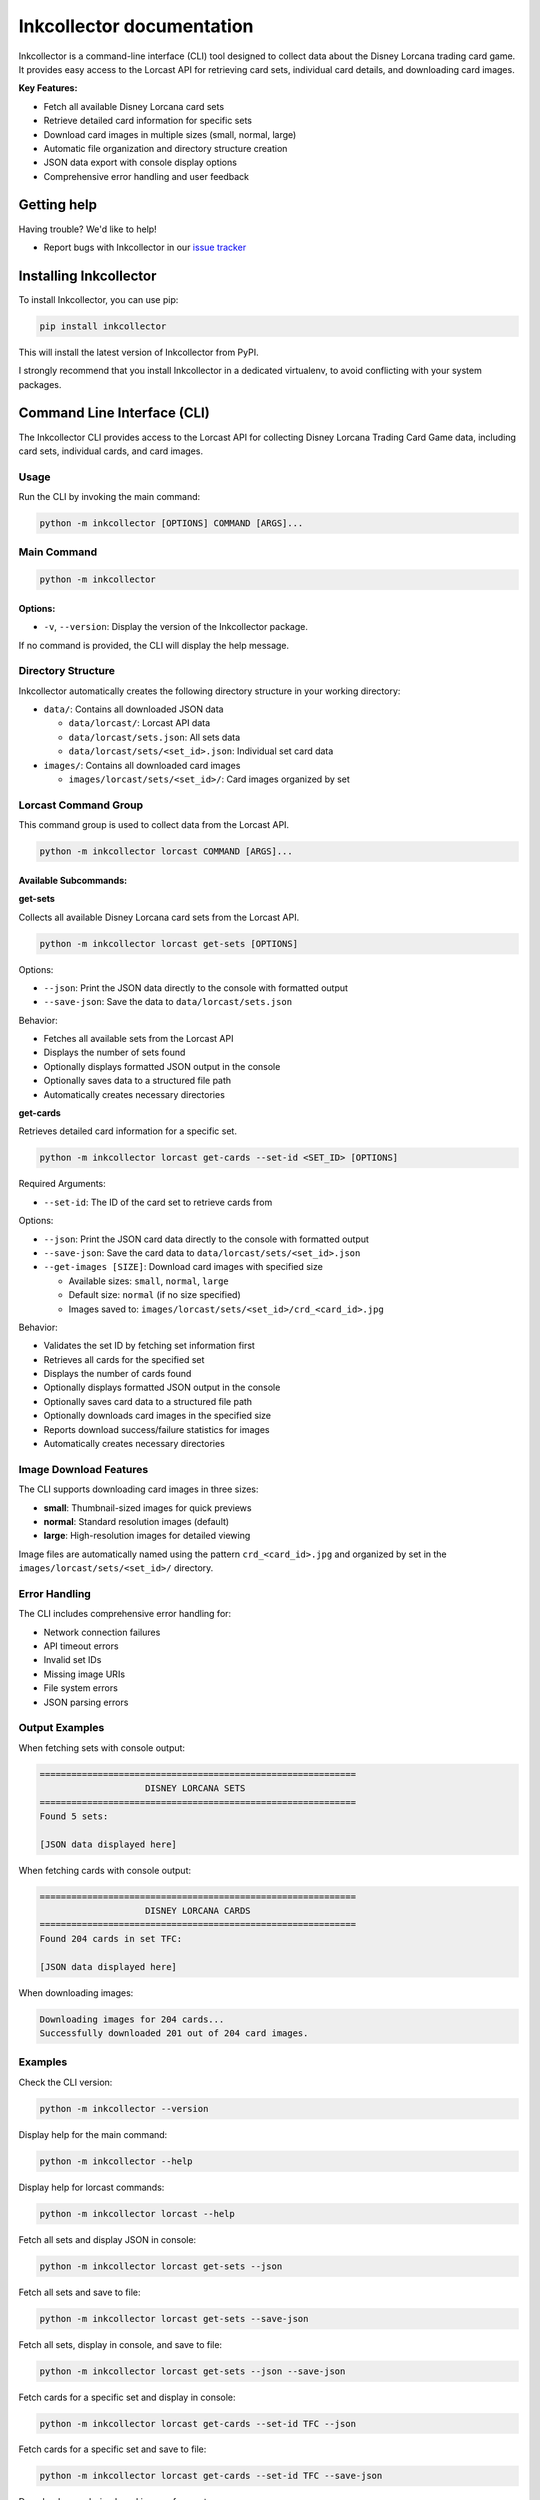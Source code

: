 .. _topics-index:

==========================
Inkcollector documentation
==========================

Inkcollector is a command-line interface (CLI) tool designed to collect data about the
Disney Lorcana trading card game. It provides easy access to the Lorcast API for retrieving
card sets, individual card details, and downloading card images.

**Key Features:**

- Fetch all available Disney Lorcana card sets
- Retrieve detailed card information for specific sets
- Download card images in multiple sizes (small, normal, large)
- Automatic file organization and directory structure creation
- JSON data export with console display options
- Comprehensive error handling and user feedback

.. _getting-help:

Getting help
============

Having trouble? We'd like to help!

* Report bugs with Inkcollector in our `issue tracker`_

.. _issue tracker: https://github.com/bertcafecito/inkcollector/issues

.. _installing-inkcollector:

Installing Inkcollector
=======================

To install Inkcollector, you can use pip:

.. code:: shell

    pip install inkcollector

This will install the latest version of Inkcollector from PyPI.

I strongly recommend that you install Inkcollector in a dedicated virtualenv,
to avoid conflicting with your system packages.

.. _command-line-interface:

Command Line Interface (CLI)
=========================================

The Inkcollector CLI provides access to the Lorcast API for collecting
Disney Lorcana Trading Card Game data, including card sets, individual cards,
and card images.

Usage
-----

Run the CLI by invoking the main command:

.. code-block:: shell

    python -m inkcollector [OPTIONS] COMMAND [ARGS]...

Main Command
------------

.. code-block:: shell

    python -m inkcollector

Options:
~~~~~~~~

- ``-v``, ``--version``: Display the version of the Inkcollector package.

If no command is provided, the CLI will display the help message.

Directory Structure
-------------------

Inkcollector automatically creates the following directory structure in your working directory:

- ``data/``: Contains all downloaded JSON data
  
  - ``data/lorcast/``: Lorcast API data
  - ``data/lorcast/sets.json``: All sets data
  - ``data/lorcast/sets/<set_id>.json``: Individual set card data

- ``images/``: Contains all downloaded card images
  
  - ``images/lorcast/sets/<set_id>/``: Card images organized by set

Lorcast Command Group
---------------------

This command group is used to collect data from the Lorcast API.

.. code-block:: shell

    python -m inkcollector lorcast COMMAND [ARGS]...

Available Subcommands:
~~~~~~~~~~~~~~~~~~~~~~

**get-sets**

Collects all available Disney Lorcana card sets from the Lorcast API.

.. code-block:: shell

    python -m inkcollector lorcast get-sets [OPTIONS]

Options:

- ``--json``: Print the JSON data directly to the console with formatted output
- ``--save-json``: Save the data to ``data/lorcast/sets.json``

Behavior:

- Fetches all available sets from the Lorcast API
- Displays the number of sets found
- Optionally displays formatted JSON output in the console
- Optionally saves data to a structured file path
- Automatically creates necessary directories

**get-cards**

Retrieves detailed card information for a specific set.

.. code-block:: shell

    python -m inkcollector lorcast get-cards --set-id <SET_ID> [OPTIONS]

Required Arguments:

- ``--set-id``: The ID of the card set to retrieve cards from

Options:

- ``--json``: Print the JSON card data directly to the console with formatted output
- ``--save-json``: Save the card data to ``data/lorcast/sets/<set_id>.json``
- ``--get-images [SIZE]``: Download card images with specified size

  - Available sizes: ``small``, ``normal``, ``large``
  - Default size: ``normal`` (if no size specified)
  - Images saved to: ``images/lorcast/sets/<set_id>/crd_<card_id>.jpg``

Behavior:

- Validates the set ID by fetching set information first
- Retrieves all cards for the specified set
- Displays the number of cards found
- Optionally displays formatted JSON output in the console
- Optionally saves card data to a structured file path
- Optionally downloads card images in the specified size
- Reports download success/failure statistics for images
- Automatically creates necessary directories

Image Download Features
-----------------------

The CLI supports downloading card images in three sizes:

- **small**: Thumbnail-sized images for quick previews
- **normal**: Standard resolution images (default)
- **large**: High-resolution images for detailed viewing

Image files are automatically named using the pattern ``crd_<card_id>.jpg`` and organized by set in the ``images/lorcast/sets/<set_id>/`` directory.

Error Handling
--------------

The CLI includes comprehensive error handling for:

- Network connection failures
- API timeout errors
- Invalid set IDs
- Missing image URIs
- File system errors
- JSON parsing errors

Output Examples
---------------

When fetching sets with console output:

.. code-block:: text

    ============================================================
                        DISNEY LORCANA SETS                   
    ============================================================
    Found 5 sets:

    [JSON data displayed here]

When fetching cards with console output:

.. code-block:: text

    ============================================================
                        DISNEY LORCANA CARDS                  
    ============================================================
    Found 204 cards in set TFC:

    [JSON data displayed here]

When downloading images:

.. code-block:: text

    Downloading images for 204 cards...
    Successfully downloaded 201 out of 204 card images.

Examples
--------

Check the CLI version:

.. code-block:: shell

    python -m inkcollector --version

Display help for the main command:

.. code-block:: shell

    python -m inkcollector --help

Display help for lorcast commands:

.. code-block:: shell

    python -m inkcollector lorcast --help

Fetch all sets and display JSON in console:

.. code-block:: shell

    python -m inkcollector lorcast get-sets --json

Fetch all sets and save to file:

.. code-block:: shell

    python -m inkcollector lorcast get-sets --save-json

Fetch all sets, display in console, and save to file:

.. code-block:: shell

    python -m inkcollector lorcast get-sets --json --save-json

Fetch cards for a specific set and display in console:

.. code-block:: shell

    python -m inkcollector lorcast get-cards --set-id TFC --json

Fetch cards for a specific set and save to file:

.. code-block:: shell

    python -m inkcollector lorcast get-cards --set-id TFC --save-json

Download normal-sized card images for a set:

.. code-block:: shell

    python -m inkcollector lorcast get-cards --set-id TFC --get-images

Download large-sized card images for a set:

.. code-block:: shell

    python -m inkcollector lorcast get-cards --set-id TFC --get-images large

Fetch cards, save data, and download images in one command:

.. code-block:: shell

    python -m inkcollector lorcast get-cards --set-id TFC --json --save-json --get-images normal

API Integration
===============

Lorcast API
-----------

Inkcollector integrates with the Lorcast API (https://api.lorcast.com/v0) to provide access to Disney Lorcana trading card data.

**Supported Endpoints:**

- ``/sets``: Retrieves all available card sets
- ``/sets/{set_id}``: Gets detailed information about a specific set
- ``/sets/{set_id}/cards``: Retrieves all cards for a specific set

**Data Structure:**

The API returns JSON data with the following structure for sets:

.. code-block:: json

    {
      "results": [
        {
          "id": "TFC",
          "name": "The First Chapter",
          "code": "TFC",
          "released_at": "2023-08-18",
          "card_count": 204
        }
      ]
    }

For cards, each card object includes:

- Basic information (id, name, type, cost, etc.)
- Game mechanics (abilities, keywords, characteristics)
- Image URIs in multiple sizes and formats
- Set and rarity information

Technical Implementation
========================

**Class Structure:**

- ``InkcollectorCLI``: Main CLI handler with argument parsing and command routing
- ``LorcastAPI``: API client for Lorcast service integration

**Dependencies:**

- ``requests``: HTTP client for API communication
- ``argparse``: Command-line argument parsing
- ``json``: JSON data handling
- ``os``: File system operations
